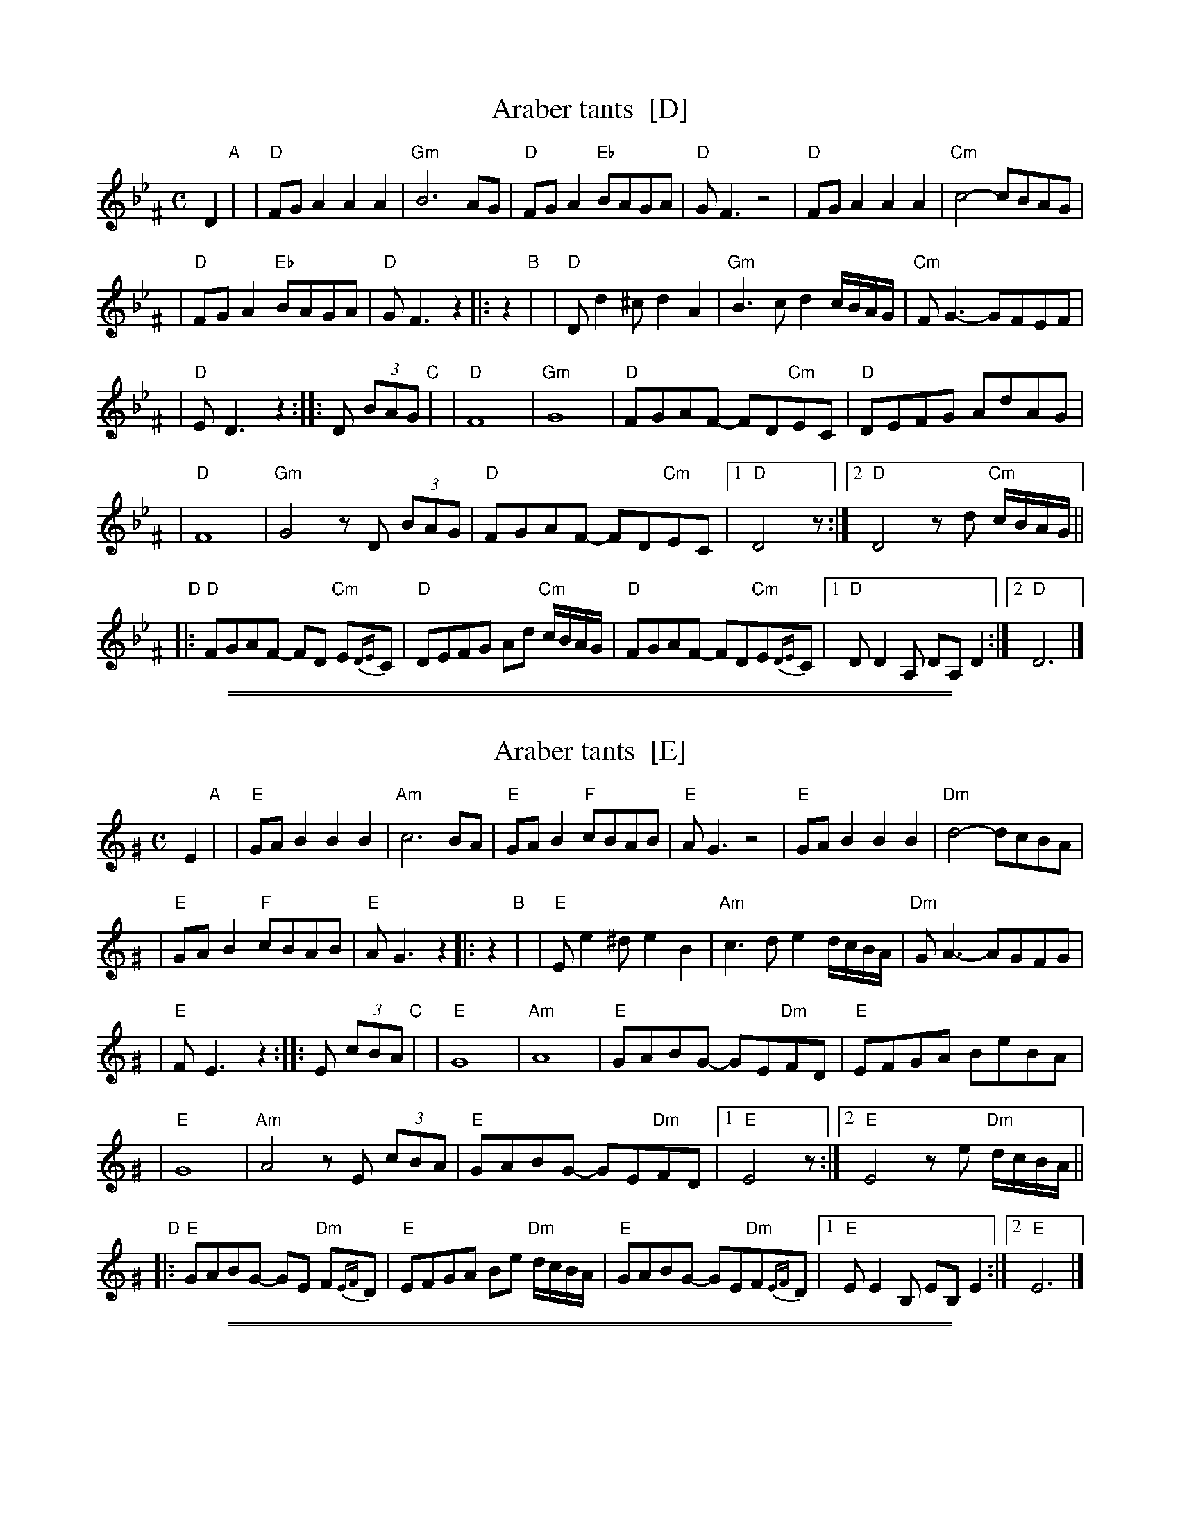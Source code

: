 
X: 1
T: Araber tants  [D]
R: Terkish
S: handwritten MS of unknown origin labelled "III-2"
B: Henry Sapoznik, "The Compleat Klezmer"
Z: 2009 John Chambers <jc:trillian.mit.edu>
M: C
L: 1/8
K: Dphr^F
[|]D2 "A"|\
| "D"FGA2 A2A2 | "Gm"B6 AG \
| "D"FGA2 "Eb"BAGA | "D"GF3 z4 \
| "D"FGA2 A2A2 | "Cm"c4- cBAG |
| "D"FGA2 "Eb"BAGA | "D"GF3 z2 \
|: z2 "B"|\
| "D"Dd2^c d2A2 | "Gm"B3c d2c/B/A/G/ \
| "Cm"FG3- GFEF |
| "D"ED3 z2 :: D (3BAG "C"|\
| "D"F8 | "Gm"G8 \
| "D"FGAF- FD"Cm"EC | "D"DEFG AdAG |
| "D"F8 | "Gm"G4 zD (3BAG \
| "D"FGAF- FD"Cm"EC |1 "D"D4 z :|\
[2 "D"D4 zd "Cm"c/B/A/G/ ||
"D"\
|: "D"FGAF- FD "Cm"E{DE}C | "D"DEFG Ad "Cm"c/B/A/G/ \
| "D"FGAF- FD"Cm"E{DE}C |1 "D"DD2A, DA,D2 :|2 "D"D6 |]

%%sep 1 1 500
%%sep 1 1 500

X: 1
T: Araber tants  [E]
R: Terkish
S: handwritten MS of unknown origin labelled "III-2"
B: Henry Sapoznik, "The Compleat Klezmer"
Z: 2009 John Chambers <jc:trillian.mit.edu>
M: C
L: 1/8
K: Ephr^G
[|]E2 "A"|\
| "E"GAB2 B2B2 | "Am"c6 BA \
| "E"GAB2 "F"cBAB | "E"AG3 z4 \
| "E"GAB2 B2B2 | "Dm"d4- dcBA |
| "E"GAB2 "F"cBAB | "E"AG3 z2 \
|: z2 "B"|\
| "E"Ee2^d e2B2 | "Am"c3d e2d/c/B/A/ \
| "Dm"GA3- AGFG |
| "E"FE3 z2 :: E (3cBA "C"|\
| "E"G8 | "Am"A8 \
| "E"GABG- GE"Dm"FD | "E"EFGA BeBA |
| "E"G8 | "Am"A4 zE (3cBA \
| "E"GABG- GE"Dm"FD |1 "E"E4 z :|\
[2 "E"E4 ze "Dm"d/c/B/A/ ||
"D"\
|:"E"GABG- GE "Dm"F{EF}D | "E"EFGA Be "Dm"d/c/B/A/ \
| "E"GABG- GE"Dm"F{EF}D |1 "E"EE2B, EB,E2 :|2 "E"E6 |]

%%sep 1 1 500
%%sep 1 1 500

X: 1
T: Araber tants  [B]
R: Terkish
S: handwritten MS of unknown origin labelled "III-2"
B: Henry Sapoznik, "The Compleat Klezmer"
Z: 2009 John Chambers <jc:trillian.mit.edu>
M: C
L: 1/8
K: ^f^d	% B freygish
[|]B2 "A"|\
| "B"def2 f2f2 | "Em"g6 fe \
| "B"def2 "C"gfef | "B"ed3 z4 \
| "B"def2 f2f2 | "Am"a4- agfe |
| "B"def2 "C"gfef | "B"ed3 z2 \
|: z2 "B"|\
| "B"Bb2^a b2f2 | "Em"g3a b2a/g/f/e/ \
| "Am"de3- edcd |
| "B"cB3 z2 :: B (3gfe "C"|\
| "B"d8 | "Em"e8 \
| "B"defd- dB"Am"cA | "B"Bcde fbfe |
| "B"d8 | "Em"e4 zB (3gfe \
| "B"defd- dB"Am"cA |1 "B"B4 z :|\
[2 "B"B4 zb "Am"a/g/f/e/ ||
"D"\
|:"B"defd- dB "Am"c{Bc}A | "B"Bcde fb "Am"a/g/f/e/ \
| "B"defd- dB"Am"c{Bc}A |1 "B"BB2F BFB2 :|2 "B"B6 |]
